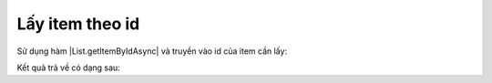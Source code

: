 .. _jsom-basic-usage-read-by-id-operations:

Lấy item theo id
----------------

Sử dụng hàm |List.getItemByIdAsync| và truyền vào id của item cần lấy:

.. code-block:: javascript
   :linenos:

   customerList.getItemByIdAsync(1).then(function (customer) {
      console.log(customer);
   });

Kết quả trả về có dạng sau:

.. code-block:: javascript
   :linenos:

   {
      id: 1,

      // default fields:
      title: "Title",
      author: "Author",
      editor: "Editor",
      created: <Date> object,
      modified: <Date> object,
      uniqueId: "fa773dda-1267-49d2-87ef-d65e3353ab7c",

      // user fields:
      customerName: "Jubei",
      address: "Hanoi, Vietnam"
   }